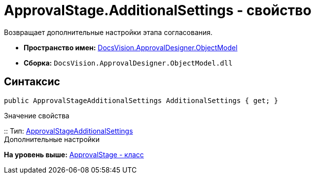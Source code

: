 = ApprovalStage.AdditionalSettings - свойство

Возвращает дополнительные настройки этапа согласования.

* [.keyword]*Пространство имен:* xref:ObjectModel_NS.adoc[DocsVision.ApprovalDesigner.ObjectModel]
* [.keyword]*Сборка:* [.ph .filepath]`DocsVision.ApprovalDesigner.ObjectModel.dll`

== Синтаксис

[source,pre,codeblock,language-csharp]
----
public ApprovalStageAdditionalSettings AdditionalSettings { get; }
----

Значение свойства

::
  Тип: xref:ApprovalStageAdditionalSettings_CL.adoc[ApprovalStageAdditionalSettings]
  +
  Дополнительные настройки

*На уровень выше:* xref:../../../../api/DocsVision/ApprovalDesigner/ObjectModel/ApprovalStage_CL.adoc[ApprovalStage - класс]
